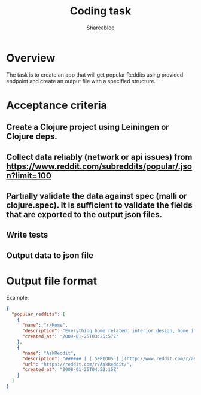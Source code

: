 #+TITLE: Coding task
#+AUTHOR: Shareablee
#+OPTIONS: toc:nil num:nil

* Overview

The task is to create an app that will get popular Reddits using provided endpoint and create an output file with a specified structure.

* Acceptance criteria

** Create a Clojure project using Leiningen or Clojure deps.
** Collect data reliably (network or api issues) from https://www.reddit.com/subreddits/popular/.json?limit=100
** Partially validate the data against spec (malli or clojure.spec). It is sufficient to validate the fields that are exported to the output json files.
** Write tests
** Output data to json file

* Output file format

Example:
#+begin_src json
  {
    "popular_reddits": [
      {
        "name": "r/Home",
        "description": "Everything home related: interior design, home improvement, architecture...",
        "created_at": "2009-01-25T03:25:57Z"
      },
      {
        "name": "AskReddit",
        "description": "###### [ [ SERIOUS ] ](http://www.reddit.com/r/askreddit/submit?selftext=true&amp;title=%5BSerious%5D)...",
        "url": "https://reddit.com/r/AskReddit/",
        "created_at": "2008-01-25T04:52:15Z"
      }
    ]
  }
#+end_src
